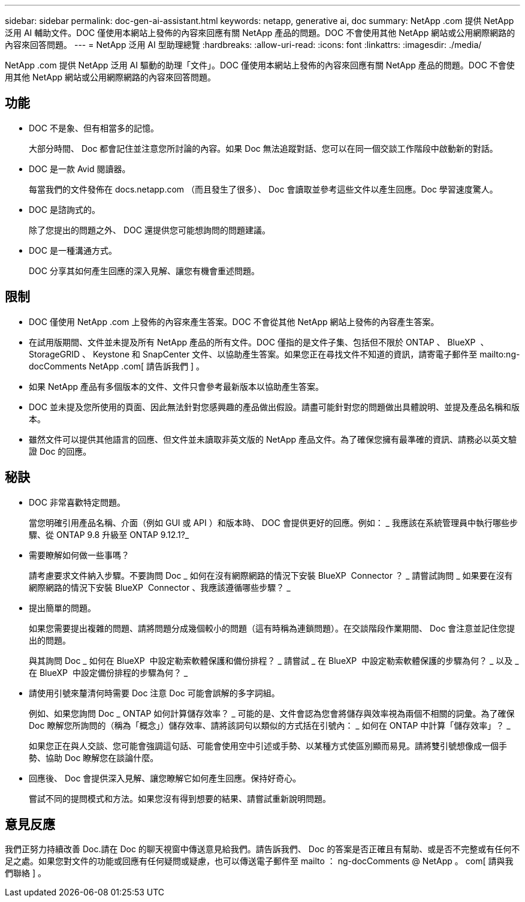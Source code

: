 ---
sidebar: sidebar 
permalink: doc-gen-ai-assistant.html 
keywords: netapp, generative ai, doc 
summary: NetApp .com 提供 NetApp 泛用 AI 輔助文件。DOC 僅使用本網站上發佈的內容來回應有關 NetApp 產品的問題。DOC 不會使用其他 NetApp 網站或公用網際網路的內容來回答問題。 
---
= NetApp 泛用 AI 型助理總覽
:hardbreaks:
:allow-uri-read: 
:icons: font
:linkattrs: 
:imagesdir: ./media/


[role="lead"]
NetApp .com 提供 NetApp 泛用 AI 驅動的助理「文件」。DOC 僅使用本網站上發佈的內容來回應有關 NetApp 產品的問題。DOC 不會使用其他 NetApp 網站或公用網際網路的內容來回答問題。



== 功能

* DOC 不是象、但有相當多的記憶。
+
大部分時間、 Doc 都會記住並注意您所討論的內容。如果 Doc 無法追蹤對話、您可以在同一個交談工作階段中啟動新的對話。

* DOC 是一款 Avid 閱讀器。
+
每當我們的文件發佈在 docs.netapp.com （而且發生了很多）、 Doc 會讀取並參考這些文件以產生回應。Doc 學習速度驚人。

* DOC 是諮詢式的。
+
除了您提出的問題之外、 DOC 還提供您可能想詢問的問題建議。

* DOC 是一種溝通方式。
+
DOC 分享其如何產生回應的深入見解、讓您有機會重述問題。





== 限制

* DOC 僅使用 NetApp .com 上發佈的內容來產生答案。DOC 不會從其他 NetApp 網站上發佈的內容產生答案。
* 在試用版期間、文件並未提及所有 NetApp 產品的所有文件。DOC 僅指的是文件子集、包括但不限於 ONTAP 、 BlueXP  、 StorageGRID 、 Keystone 和 SnapCenter 文件、以協助產生答案。如果您正在尋找文件不知道的資訊，請寄電子郵件至 mailto:ng-docComments NetApp .com[ 請告訴我們 ] 。
* 如果 NetApp 產品有多個版本的文件、文件只會參考最新版本以協助產生答案。
* DOC 並未提及您所使用的頁面、因此無法針對您感興趣的產品做出假設。請盡可能針對您的問題做出具體說明、並提及產品名稱和版本。
* 雖然文件可以提供其他語言的回應、但文件並未讀取非英文版的 NetApp 產品文件。為了確保您擁有最準確的資訊、請務必以英文驗證 Doc 的回應。




== 秘訣

* DOC 非常喜歡特定問題。
+
當您明確引用產品名稱、介面（例如 GUI 或 API ）和版本時、 DOC 會提供更好的回應。例如： _ 我應該在系統管理員中執行哪些步驟、從 ONTAP 9.8 升級至 ONTAP 9.12.1?_

* 需要瞭解如何做一些事嗎？
+
請考慮要求文件納入步驟。不要詢問 Doc _ 如何在沒有網際網路的情況下安裝 BlueXP  Connector ？ _ 請嘗試詢問 _ 如果要在沒有網際網路的情況下安裝 BlueXP  Connector 、我應該遵循哪些步驟？ _

* 提出簡單的問題。
+
如果您需要提出複雜的問題、請將問題分成幾個較小的問題（這有時稱為連鎖問題）。在交談階段作業期間、 Doc 會注意並記住您提出的問題。

+
與其詢問 Doc _ 如何在 BlueXP  中設定勒索軟體保護和備份排程？ _ 請嘗試 _ 在 BlueXP  中設定勒索軟體保護的步驟為何？ _ 以及 _ 在 BlueXP  中設定備份排程的步驟為何？ _

* 請使用引號來釐清何時需要 Doc 注意 Doc 可能會誤解的多字詞組。
+
例如、如果您詢問 Doc _ ONTAP 如何計算儲存效率？ _ 可能的是、文件會認為您會將儲存與效率視為兩個不相關的詞彙。為了確保 Doc 瞭解您所詢問的（稱為「概念」）儲存效率、請將該詞句以類似的方式括在引號內： _ 如何在 ONTAP 中計算「儲存效率」？ _

+
如果您正在與人交談、您可能會強調這句話、可能會使用空中引述或手勢、以某種方式使區別顯而易見。請將雙引號想像成一個手勢、協助 Doc 瞭解您在談論什麼。

* 回應後、 Doc 會提供深入見解、讓您瞭解它如何產生回應。保持好奇心。
+
嘗試不同的提問模式和方法。如果您沒有得到想要的結果、請嘗試重新說明問題。





== 意見反應

我們正努力持續改善 Doc.請在 Doc 的聊天視窗中傳送意見給我們。請告訴我們、 Doc 的答案是否正確且有幫助、或是否不完整或有任何不足之處。如果您對文件的功能或回應有任何疑問或疑慮，也可以傳送電子郵件至 mailto ： ng-docComments @ NetApp 。 com[ 請與我們聯絡 ] 。
